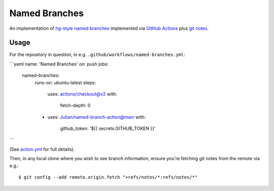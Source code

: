 ==============
Named Branches
==============

An implementation of `hg-style named
branches <https://www.mercurial-scm.org/wiki/NamedBranches>`_ implemented via
`GitHub Actions <https://github.com/features/actions>`_ plus `git notes
<https://git-scm.com/docs/git-notes>`_.

Usage
-----

For the repository in question, in e.g.
``.github/workflows/named-branches.yml``:

```yaml
name: 'Named Branches'
on: push
jobs:
  named-branches:
    runs-on: ubuntu-latest
    steps:
      uses: actions/checkout@v2
      with:
        fetch-depth: 0
    - uses: Julian/named-branch-action@main
      with:
        github_token: '${{ secrets.GITHUB_TOKEN }}'
```

(See `action.yml <action.yml>`_ for full details).

Then, in any local clone where you wish to see branch information,
ensure you're fetching git notes from the remote via e.g.::

    $ git config --add remote.origin.fetch "+refs/notes/*:refs/notes/*"
